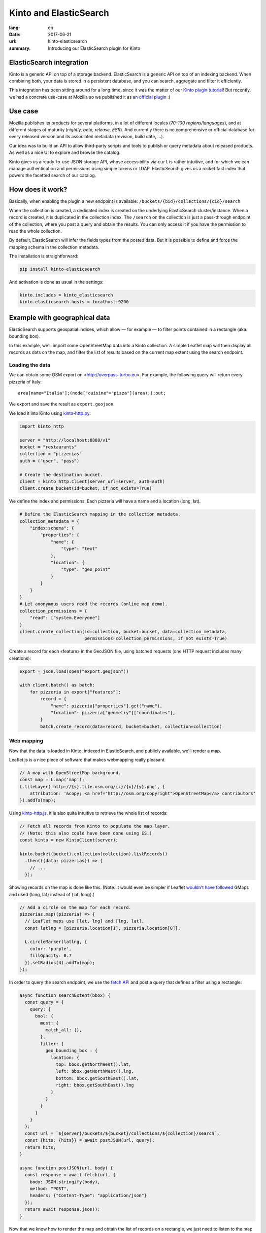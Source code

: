 Kinto and ElasticSearch
#######################

:lang: en
:date: 2017-06-21
:url: kinto-elasticsearch
:summary: Introducing our ElasticSearch plugin for Kinto


ElasticSearch integration
=========================

Kinto is a generic API on top of a storage backend.
ElasticSearch is a generic API on top of an indexing backend. When combining both,
your data is stored in a persistent database, and you can search, aggregate and
filter it efficiently.

This integration has been sitting around for a long time, since it was the matter of
our `Kinto plugin tutorial <http://kinto.readthedocs.io/en/7.0.1/tutorials/write-plugin.html>`_! But recently, we had a concrete use-case at Mozilla
so we published it as `an official plugin <https://github.com/Kinto/kinto-elasticsearch/>`_ :)


Use case
========

Mozilla publishes its products for several platforms, in a lot of different locales (*70-100 regions/languages*),
and at different stages of maturity (*nightly, beta, release, ESR*). And currently there
is no comprehensive or official database for every released version and its associated
metadata (revision, build date, ...).

Our idea was to build an API to allow third-party scripts and tools to publish or query
metadata about released products. As well as a nice UI to explore and browse the catalog.

Kinto gives us a ready-to-use JSON storage API, whose accessibility via ``curl`` is rather intuitive,
and for which we can manage authentication and permissions using simple tokens or LDAP.
ElasticSearch gives us a rocket fast index that powers the facetted search of our catalog.

.. image:: {filename}/images/buildhub-searchkit-screenshot.png
    :alt: Prototype UI using SearchKit


How does it work?
=================

Basically, when enabling the plugin a new endpoint is available: ``/buckets/{bid}/collections/{cid}/search``

When the collection is created, a dedicated index is created on the underlying ElasticSearch cluster/instance.
When a record is created, it is duplicated in the collection index.
The ``/search`` on the collection is just a pass-through endpoint of the collection, where you post a query and obtain the results.
You can only access it if you have the permission to read the whole collection.

By default, ElasticSearch will infer the fields types from the posted data. But it is possible to define and force the mapping schema in the collection metadata.

The installation is straightforward:

.. code-block :: bash

    pip install kinto-elasticsearch

And activation is done as usual in the settings:

.. code-block :: ini

    kinto.includes = kinto_elasticsearch
    kinto.elasticsearch.hosts = localhost:9200


Example with geographical data
==============================

ElasticSearch supports geospatial indices, which allow — for example — to filter points contained in a rectangle (aka. bounding box).

In this example, we'll import some OpenStreetMap data into a Kinto collection. A simple Leaflet map will then display all records as dots on the map, and filter the list of results based on the current map extent using the search endpoint.

Loading the data
----------------

We can obtain some OSM export on <http://overpass-turbo.eu>. For example, the following query will return every pizzeria of Italy:

::

    area[name="Italia"];(node["cuisine"="pizza"](area););out;

We export and save the result as ``export.geojson``.

.. image:: {filename}/images/overpass-turbo.png
    :alt: Screenshot of query on overpass-turbo.eu

We load it into Kinto using `kinto-http.py <https://github.com/Kinto/kinto-http.py>`_:

.. code-block :: python

    import kinto_http

    server = "http://localhost:8888/v1"
    bucket = "restaurants"
    collection = "pizzerias"
    auth = ("user", "pass")

    # Create the destination bucket.
    client = kinto_http.Client(server_url=server, auth=auth)
    client.create_bucket(id=bucket, if_not_exists=True)

We define the index and permissions. Each pizzeria will have a name and a location (long, lat).

.. code-block :: python

    # Define the ElasticSearch mapping in the collection metadata.
    collection_metadata = {
        "index:schema": {
            "properties": {
                "name": {
                    "type": "text"
                },
                "location": {
                    "type": "geo_point"
                }
            }
        }
    }
    # Let anonymous users read the records (online map demo).
    collection_permissions = {
        "read": ["system.Everyone"]
    }
    client.create_collection(id=collection, bucket=bucket, data=collection_metadata,
                             permissions=collection_permissions, if_not_exists=True)

Create a record for each «feature» in the GeoJSON file, using batched requests (one HTTP request includes many creations):

.. code-block :: python

    export = json.load(open("export.geojson"))

    with client.batch() as batch:
        for pizzeria in export["features"]:
            record = {
                "name": pizzeria["properties"].get("name"),
                "location": pizzeria["geometry"]["coordinates"],
            }
            batch.create_record(data=record, bucket=bucket, collection=collection)


Web mapping
-----------

Now that the data is loaded in Kinto, indexed in ElasticSearch, and publicly available, we'll render a map.

Leaflet.js is a nice piece of software that makes webmapping really pleasant.

.. code-block :: javascript

    // A map with OpenStreetMap background.
    const map = L.map('map');
    L.tileLayer('http://{s}.tile.osm.org/{z}/{x}/{y}.png', {
        attribution: '&copy; <a href="http://osm.org/copyright">OpenStreetMap</a> contributors'
    }).addTo(map);

Using `kinto-http.js <https://github.com/Kinto/kinto-http.js/>`_, it is also quite intuitive to retrieve the whole list of records:

.. code-block :: javascript

    // Fetch all records from Kinto to populate the map layer.
    // (Note: this also could have been done using ES.)
    const kinto = new KintoClient(server);

    kinto.bucket(bucket).collection(collection).listRecords()
      .then(({data: pizzerias}) => {
        // ...
      });

Showing records on the map is done like this. (Note: it would even be simpler if Leaflet `wouldn't have followed <https://macwright.org/2016/07/15/longitude-latitude-is-the-right-way.html>`_ GMaps and used {long, lat} instead of {lat, long}.)

.. code-block :: javascript

    // Add a circle on the map for each record.
    pizzerias.map((pizzeria) => {
      // Leaflet maps use [lat, lng] and [lng, lat].
      const latlng = [pizzeria.location[1], pizzeria.location[0]];

      L.circleMarker(latlng, {
        color: 'purple',
        fillOpacity: 0.7
      }).setRadius(4).addTo(map);
    });

In order to query the search endpoint, we use the `fetch API <https://developer.mozilla.org/en-US/docs/Web/API/Fetch_API>`_ and post a query that defines a filter using a rectangle:

.. code-block :: javascript

    async function searchExtent(bbox) {
      const query = {
        query: {
          bool: {
            must: {
              match_all: {},
            },
            filter: {
              geo_bounding_box : {
                location: {
                  top: bbox.getNorthWest().lat,
                  left: bbox.getNorthWest().lng,
                  bottom: bbox.getSouthEast().lat,
                  right: bbox.getSouthEast().lng
                }
              }
            }
          }
        }
      };
      const url = `${server}/buckets/${bucket}/collections/${collection}/search`;
      const {hits: {hits}} = await postJSON(url, query);
      return hits;
    }

    async function postJSON(url, body) {
      const response = await fetch(url, {
        body: JSON.stringify(body),
        method: "POST",
        headers: {"Content-Type": "application/json"}
      });
      return await response.json();
    }

Now that we know how to render the map and obtain the list of records on a rectangle, we just need to listen to the map move event and refresh the list of results:

.. code-block :: javascript

    map.on('load moveend', async (e) => {
      // Query ElasticSearch with the current map bounds as search extent.
      const bbox = e.target.getBounds();
      const hits = await searchExtent(bbox);

      // Render the results as a list of bullet points.
      const listing = document.getElementById("listing");
      listing.innerHTML = "";
      hits.map(({_source: pizzeria}) => {
        const node = document.createElement("li");
        const textnode = document.createTextNode(pizzeria.name || "(No name)");
        node.appendChild(textnode);
        listing.appendChild(node);
      });
    });

Here you go!

`Online demo <https://kinto.github.io/kinto-elasticsearch/>`_

.. image:: {filename}/images/kinto-elasticsearch-demo.gif
    :alt: kinto-elasticsearch map search extent
